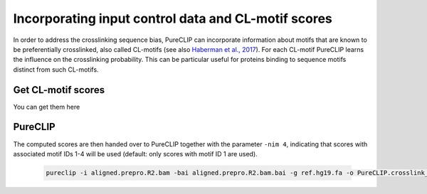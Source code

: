 .. ` < >`_

Incorporating input control data and CL-motif scores
====================================================

In order to address the crosslinking sequence bias, PureCLIP can incorporate information about motifs that are known to be preferentially crosslinked, also called CL-motifs (see also `Haberman et al., 2017 <https://genomebiology.biomedcentral.com/articles/10.1186/s13059-016-1130-x>`_). 
For each CL-motif PureCLIP learns the influence on the crosslinking probability.
This can be particular useful for proteins binding to sequence motifs distinct from such CL-motifs.  

Get CL-motif scores
-----------------------
  

You can get them here


PureCLIP
--------

The computed scores are then handed over to PureCLIP together with the parameter ``-nim 4``, indicating that scores with associated motif IDs 1-4 will be used (default: only scores with motif ID 1 are used). 

    .. code:: bash

        pureclip -i aligned.prepro.R2.bam -bai aligned.prepro.R2.bam.bai -g ref.hg19.fa -o PureCLIP.crosslink_sites.cov_CLmotifs.bed -nt 10 -iv 'chr1;chr2;chr3;' -nim 4 -fis fimo_clmotif_occurences.bed





